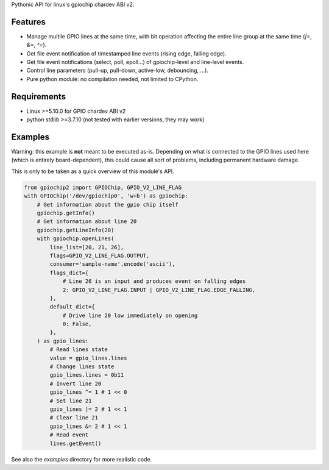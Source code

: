 Pythonic API for linux's gpiochip chardev ABI v2.

Features
--------

- Manage multile GPIO lines at the same time, with bit operation affecting the
  entire line group at the same time (`|=`, `&=`, `^=`).
- Get file event notification of timestamped line events (rising edge, falling
  edge).
- Get file event notifications (select, poll, epoll...) of gpiochip-level and
  line-level events.
- Control line parameters (pull-up, pull-down, active-low, debouncing, ...).
- Pure python module: no compilation needed, not limited to CPython.

Requirements
------------

- Linux >=5.10.0 for GPIO chardev ABI v2
- python stdlib >=3.7.10 (not tested with earlier versions, they may work)

Examples
--------

Warning: this example is **not** meant to be executed as-is. Depending on what
is connected to the GPIO lines used here (which is entirely board-dependent),
this could cause all sort of problems, including permanent hardware damage.

This is only to be taken as a quick overview of this module's API.

.. code:: python

    from gpiochip2 import GPIOChip, GPIO_V2_LINE_FLAG
    with GPIOChip('/dev/gpiochip0', 'w+b') as gpiochip:
        # Get information about the gpio chip itself
        gpiochip.getInfo()
        # Get information about line 20
        gpiochip.getLineInfo(20)
        with gpiochip.openLines(
            line_list=[20, 21, 26],
            flags=GPIO_V2_LINE_FLAG.OUTPUT,
            consumer='sample-name'.encode('ascii'),
            flags_dict={
                # Line 26 is an input and produces event on falling edges
                2: GPIO_V2_LINE_FLAG.INPUT | GPIO_V2_LINE_FLAG.EDGE_FALLING,
            },
            default_dict={
                # Drive line 20 low immediately on opening
                0: False,
            },
        ) as gpio_lines:
            # Read lines state
            value = gpio_lines.lines
            # Change lines state
            gpio_lines.lines = 0b11
            # Invert line 20
            gpio_lines ^= 1 # 1 << 0
            # Set line 21
            gpio_lines |= 2 # 1 << 1
            # Clear line 21
            gpio_lines &= 2 # 1 << 1
            # Read event
            lines.getEvent()

See also the `examples` directory for more realistic code.
